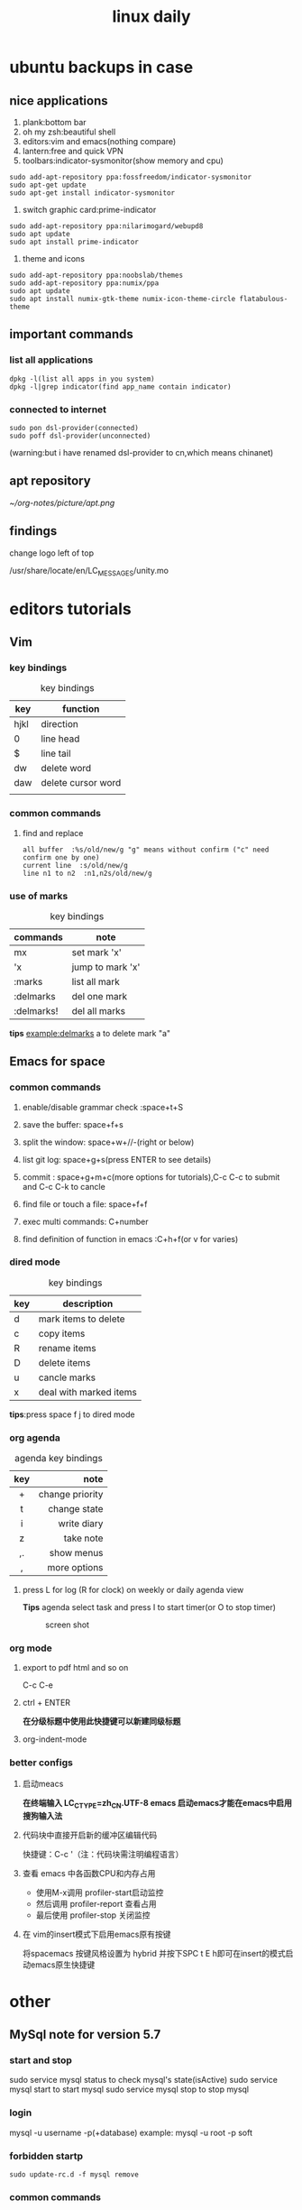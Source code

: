 #+TITLE: linux daily 
* ubuntu backups in case 
** nice applications
1. plank:bottom bar
2. oh my zsh:beautiful shell
3. editors:vim and emacs(nothing compare)
4. lantern:free and quick VPN
5. toolbars:indicator-sysmonitor(show memory and cpu)
#+BEGIN_SRC 
sudo add-apt-repository ppa:fossfreedom/indicator-sysmonitor
sudo apt-get update
sudo apt-get install indicator-sysmonitor
#+END_SRC
6. switch graphic card:prime-indicator
#+BEGIN_SRC 
sudo add-apt-repository ppa:nilarimogard/webupd8  
sudo apt update
sudo apt install prime-indicator
#+END_SRC
7. theme and icons
#+BEGIN_SRC 
sudo add-apt-repository ppa:noobslab/themes
sudo add-apt-repository ppa:numix/ppa
sudo apt update
sudo apt install numix-gtk-theme numix-icon-theme-circle flatabulous-theme
#+END_SRC
** important commands
*** list all applications
#+BEGIN_SRC 
dpkg -l(list all apps in you system)
dpkg -l|grep indicator(find app_name contain indicator)
#+END_SRC
*** connected to internet 
#+BEGIN_SRC 
sudo pon dsl-provider(connected)
sudo poff dsl-provider(unconnected)
#+END_SRC
(warning:but i have renamed dsl-provider to cn,which means chinanet)
** apt repository 
[[~/org-notes/picture/apt.png]]
** findings 
**** change logo left of top
/usr/share/locate/en/LC_MESSAGES/unity.mo
* editors tutorials 
** Vim
*** key bindings 
#+caption: key bindings 
| key  | function           |
|------+--------------------|
| hjkl | direction          |
| 0    | line head          |
| $    | line tail          |
| dw   | delete word        |
| daw  | delete cursor word |
|      |                    |
*** common commands
**** find and replace
     #+BEGIN_SRC 
 all buffer  :%s/old/new/g "g" means without confirm ("c" need confirm one by one)
 current line  :s/old/new/g 
 line n1 to n2  :n1,n2s/old/new/g  
     #+END_SRC
*** use of marks 
#+caption: key bindings 
| commands   | note             |
|------------+------------------|
| mx         | set mark 'x'     |
| 'x         | jump to mark 'x' |
| :marks     | list all mark    |
| :delmarks  | del one mark     |
| :delmarks! | del all marks    |
*tips*
example:delmarks a to delete mark "a"

** Emacs for space
*** common commands 
**** enable/disable grammar check :space+t+S
**** save the buffer: space+f+s
**** split the window: space+w+//-(right or below)
**** list git log: space+g+s(press ENTER to see details)
**** commit : space+g+m+c(more options for tutorials),C-c C-c to submit and C-c C-k to cancle
**** find file or touch a file: space+f+f
**** exec multi commands: C+number
**** find definition of function in emacs :C+h+f(or v for varies)
*** dired mode 
#+caption: key bindings
| key | description            |
|-----+------------------------|
| d   | mark items to delete   |
| c   | copy items             |
| R   | rename items           |
| D   | delete items           |
| u   | cancle marks           |
| x   | deal with marked items |
*tips*:press space f j to dired mode 
*** org agenda
#+caption: agenda key bindings
| key |            note |
|-----+-----------------|
| <c> |             <r> |
| +   | change priority |
| t   |    change state |
| i   |     write diary |
| z   |       take note |
| ,.  |      show menus |
| ,   |    more options |
****  press L for log (R for clock) on weekly or daily agenda view 
*Tips*
agenda select task and press I to start timer(or O to stop timer) 
#+caption: screen shot
     [[/home/orange/org-notes/picture/clock.png]]
*** org mode
**** export to pdf html and so on
C-c C-e 
**** ctrl + ENTER 
*在分级标题中使用此快捷键可以新建同级标题*
**** org-indent-mode 
*** better configs
**** 启动meacs
*在终端输入 LC_CTYPE=zh_CN.UTF-8 emacs 启动emacs才能在emacs中启用搜狗输入法*
**** 代码块中直接开启新的缓冲区编辑代码 
快捷键：C-c '（注：代码块需注明编程语言） 
**** 查看 emacs 中各函数CPU和内存占用
- 使用M-x调用 profiler-start启动监控
- 然后调用 profiler-report 查看占用
- 最后使用 profiler-stop 关闭监控
**** 在 vim的insert模式下启用emacs原有按键
将spacemacs 按键风格设置为 hybrid 并按下SPC t E h即可在insert的模式启动emacs原生快捷键
* other
** MySql note for version 5.7
*** start and stop
sudo service mysql status to check mysql's state(isActive)
sudo service mysql start to start mysql
sudo service mysql stop to stop mysql
*** login
mysql -u username -p(+database)
example: mysql -u root -p soft
*** forbidden startp 
#+BEGIN_SRC 
sudo update-rc.d -f mysql remove
#+END_SRC
*** common commands 
| commands[fn:1]         | notes                  |
|------------------------+------------------------|
| show databases         | list all databases     |
| create database target | create database target |
| drop database trash    | delete database trash  |
[fn:1] all commands must end with ';' !
** lesson 
*** commands
**** rar x target.rar for unrar target.rar
**** rar a target.rar file for add file to target.rar 
*** grub windows in ubuntu16
[[~/org-notes/picture/grub.png]]
** ssh 
[[~/org-notes/picture/ssh.png]]
